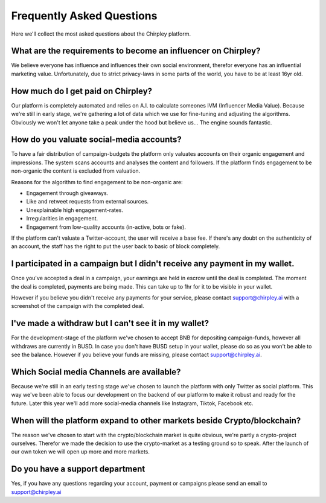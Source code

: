 Frequently Asked Questions
=====


.. image:: _static/images/faqs.png
  :width: 800
  :align: center  
  :alt: Faqs


Here we'll collect the most asked questions about the Chirpley platform.

.. raw:: html

   <hr>


What are the requirements to become an influencer on Chirpley?
------------

We believe everyone has influence and influences their own social environment, therefor everyone has an influential marketing value.
Unfortunately, due to strict privacy-laws in some parts of the world, you have to be at least 16yr old. 

.. raw:: html

   <hr>

How much do I get paid on Chirpley?
------------

Our platform is completely automated and relies on A.I. to calculate someones IVM (Influencer Media Value).
Because we're still in early stage, we're gathering a lot of data which we use for fine-tuning and adjusting the algorithms.
Obviously we won't let anyone take a peak under the hood but believe us... The engine sounds fantastic. 

.. raw:: html

   <hr>


How do you valuate social-media accounts?
------------

To have a fair distribution of campaign-budgets the platform only valuates accounts on their organic engagement and impressions.
The system scans accounts and analyses the content and followers.
If the platform finds engagement to be non-organic the content is excluded from valuation.

Reasons for the algorithm to find engagement to be non-organic are:

- Engagement through giveaways.

- Like and retweet requests from external sources.

- Unexplainable high engagement-rates.

- Irregularities in engagement.

- Engagement from low-quality accounts (in-active, bots or fake).


If the platform can't valuate a Twitter-account, the user will receive a base fee.
If there's any doubt on the authenticity of an account, the staff has the right to put the user back to basic of block completely.

.. raw:: html

   <hr>


I participated in a campaign but I didn't receive any payment in my wallet.
------------


Once you've accepted a deal in a campaign, your earnings are held in escrow until the deal is completed.
The moment the deal is completed, payments are being made. This can take up to 1hr for it to be visible in your wallet.

However if you believe you didn't receive any payments for your service, please contact support@chirpley.ai with a screenshot of the campaign with the completed deal.


.. raw:: html

   <hr>


I've made a withdraw but I can't see it in my wallet?
------------


For the development-stage of the platform we've chosen to accept BNB for depositing campaign-funds, however all withdraws are currently in BUSD.
In case you don't have BUSD setup in your wallet, please do so as you won't be able to see the balance.
However if you believe your funds are missing, please contact support@chirpley.ai.


.. raw:: html

   <hr>

Which Social media Channels are available?
------------

Because we're still in an early testing stage we've chosen to launch the platform with only Twitter as social platform.
This way we've been able to focus our development on the backend of our platform to make it robust and ready for the future. 
Later this year we'll add more social-media channels like Instagram, Tiktok, Facebook etc.  

.. raw:: html

   <hr>


When will the platform expand to other markets beside Crypto/blockchain? 
------------

The reason we've chosen to start with the crypto/blockchain market is quite obvious, we're partly a crypto-project ourselves.
Therefor we made the decision to use the crypto-market as a testing ground so to speak. After the launch of our own token we will open up more and more markets.

.. raw:: html

   <hr>

Do you have a support department
------------

Yes, if you have any questions regarding your account, payment or campaigns please send an email to support@chirpley.ai
